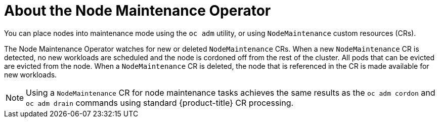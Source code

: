 // Module included in the following assemblies:
// nodes/nodes/eco-node-maintenance-operator.adoc

:_content-type: CONCEPT
[id="eco-about-node-maintenance-operator_{context}"]
= About the Node Maintenance Operator

You can place nodes into maintenance mode using the `oc adm` utility, or using `NodeMaintenance` custom resources (CRs).

The Node Maintenance Operator watches for new or deleted `NodeMaintenance` CRs. When a new `NodeMaintenance` CR is detected, no new workloads are scheduled and the node is cordoned off from the rest of the cluster. All pods that can be evicted are evicted from the node. When a `NodeMaintenance` CR is deleted, the node that is referenced in the CR is made available for new workloads.

[NOTE]
====
Using a `NodeMaintenance` CR for node maintenance tasks achieves the same results as the `oc adm cordon` and `oc adm drain` commands using standard {product-title} CR processing.
====
